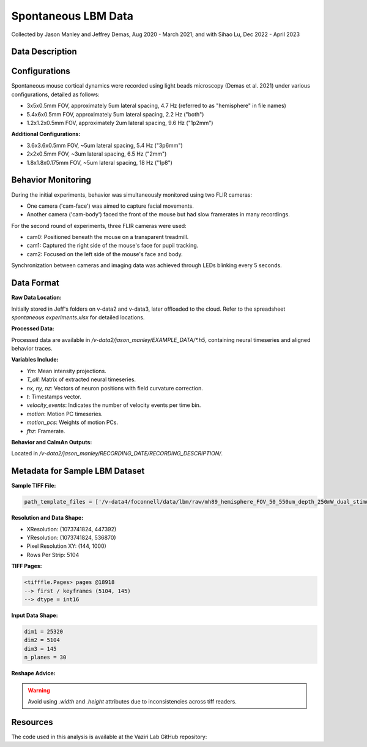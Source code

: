 Spontaneous LBM Data
====================

Collected by Jason Manley and Jeffrey Demas, Aug 2020 - March 2021; and with Sihao Lu, Dec 2022 - April 2023

Data Description
----------------

Configurations
--------------

Spontaneous mouse cortical dynamics were recorded using light beads microscopy (Demas et al. 2021) under various configurations, detailed as follows:

- 3x5x0.5mm FOV, approximately 5um lateral spacing, 4.7 Hz (referred to as "hemisphere" in file names)
- 5.4x6x0.5mm FOV, approximately 5um lateral spacing, 2.2 Hz ("both")
- 1.2x1.2x0.5mm FOV, approximately 2um lateral spacing, 9.6 Hz ("1p2mm")

**Additional Configurations:**

- 3.6x3.6x0.5mm FOV, ~5um lateral spacing, 5.4 Hz ("3p6mm")
- 2x2x0.5mm FOV, ~3um lateral spacing, 6.5 Hz ("2mm")
- 1.8x1.8x0.175mm FOV, ~5um lateral spacing, 18 Hz ("1p8")

Behavior Monitoring
-------------------

During the initial experiments, behavior was simultaneously monitored using two FLIR cameras:

- One camera ('cam-face') was aimed to capture facial movements.
- Another camera ('cam-body') faced the front of the mouse but had slow framerates in many recordings.

For the second round of experiments, three FLIR cameras were used:

- cam0: Positioned beneath the mouse on a transparent treadmill.
- cam1: Captured the right side of the mouse's face for pupil tracking.
- cam2: Focused on the left side of the mouse's face and body.

Synchronization between cameras and imaging data was achieved through LEDs blinking every 5 seconds.

Data Format
-----------

**Raw Data Location:**

Initially stored in Jeff's folders on v-data2 and v-data3, later offloaded to the cloud. Refer to the spreadsheet `spontaneous experiments.xlsx` for detailed locations.

**Processed Data:**

Processed data are available in `/v-data2/jason_manley/EXAMPLE_DATA/*.h5`, containing neural timeseries and aligned behavior traces.

**Variables Include:**

- `Ym`: Mean intensity projections.
- `T_all`: Matrix of extracted neural timeseries.
- `nx, ny, nz`: Vectors of neuron positions with field curvature correction.
- `t`: Timestamps vector.
- `velocity_events`: Indicates the number of velocity events per time bin.
- `motion`: Motion PC timeseries.
- `motion_pcs`: Weights of motion PCs.
- `fhz`: Framerate.

**Behavior and CaImAn Outputs:**

Located in `/v-data2/jason_manley/RECORDING_DATE/RECORDING_DESCRIPTION/`.

Metadata for Sample LBM Dataset
--------------------------------

**Sample TIFF File:**

.. code-block:: text

    path_template_files = ['/v-data4/foconnell/data/lbm/raw/mh89_hemisphere_FOV_50_550um_depth_250mW_dual_stimuli_30min_00001_00001.tif']

**Resolution and Data Shape:**

- XResolution: (1073741824, 447392)
- YResolution: (1073741824, 536870)
- Pixel Resolution XY: (144, 1000)
- Rows Per Strip: 5104

**TIFF Pages:**

.. code-block:: text

    <tifffle.Pages> pages @18918
    --> first / keyframes (5104, 145)
    --> dtype = int16

**Input Data Shape:**

.. code-block:: text

    dim1 = 25320
    dim2 = 5104
    dim3 = 145
    n_planes = 30

**Reshape Advice:**

.. warning::

   Avoid using `.width` and `.height` attributes due to inconsistencies across tiff readers.

Resources
---------

The code used in this analysis is available at the Vaziri Lab GitHub repository:

.. _VaziriGithub: https://github.com/vazirilab/scaling_analysis/
